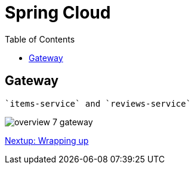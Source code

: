 = Spring Cloud
:toc: left
:imagesdir: images

ifdef::env-github[]
:tip-caption: :bulb:
:note-caption: :information_source:
:important-caption: :heavy_exclamation_mark:
:caution-caption: :fire:
:warning-caption: :warning:
endif::[]

== Gateway
 `items-service` and `reviews-service`

image::overview-7-gateway.png[]


<<microservices-8.adoc#,Nextup: Wrapping up>>

